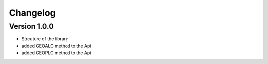 =========
Changelog
=========

Version 1.0.0
=============

- Strcuture of the library
- added GEOALC method to the Api
- added GEOPLC method to the Api
